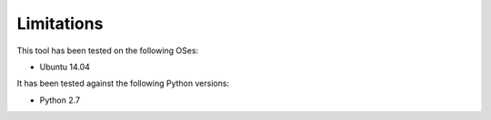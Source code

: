 ===========
Limitations
===========

This tool has been tested on the following OSes:

* Ubuntu 14.04

It has been tested against the following Python versions:

* Python 2.7
